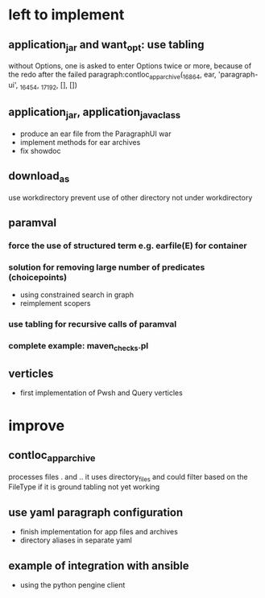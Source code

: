 * left to implement 
** application_jar and want_opt: use tabling
without Options, one is asked to enter Options twice or more,
because of the redo after the failed
paragraph:contloc_app_archive(_16864, ear, 'paragraph-ui', _16454, _17192, [], [])
** application_jar, application_java_class
 - produce an ear file from the ParagraphUI war
 - implement methods for ear archives
 - fix showdoc
** download_as
use workdirectory
prevent use of other directory not under workdirectory
** paramval
*** force the use of structured term e.g. earfile(E) for container
*** solution for removing large number of predicates (choicepoints) 
 - using constrained search in graph
 - reimplement scopers
*** use tabling for recursive calls of paramval
*** complete example: maven_checks.pl
** verticles
 - first implementation of Pwsh and Query verticles
* improve
** contloc_app_archive 
processes files . and ..
it uses directory_files and could filter based on the FileType if it is ground
tabling not yet working
** use yaml paragraph configuration
 - finish implementation for app files and archives
 - directory aliases in separate yaml
** example of integration with ansible
 - using the python pengine client

